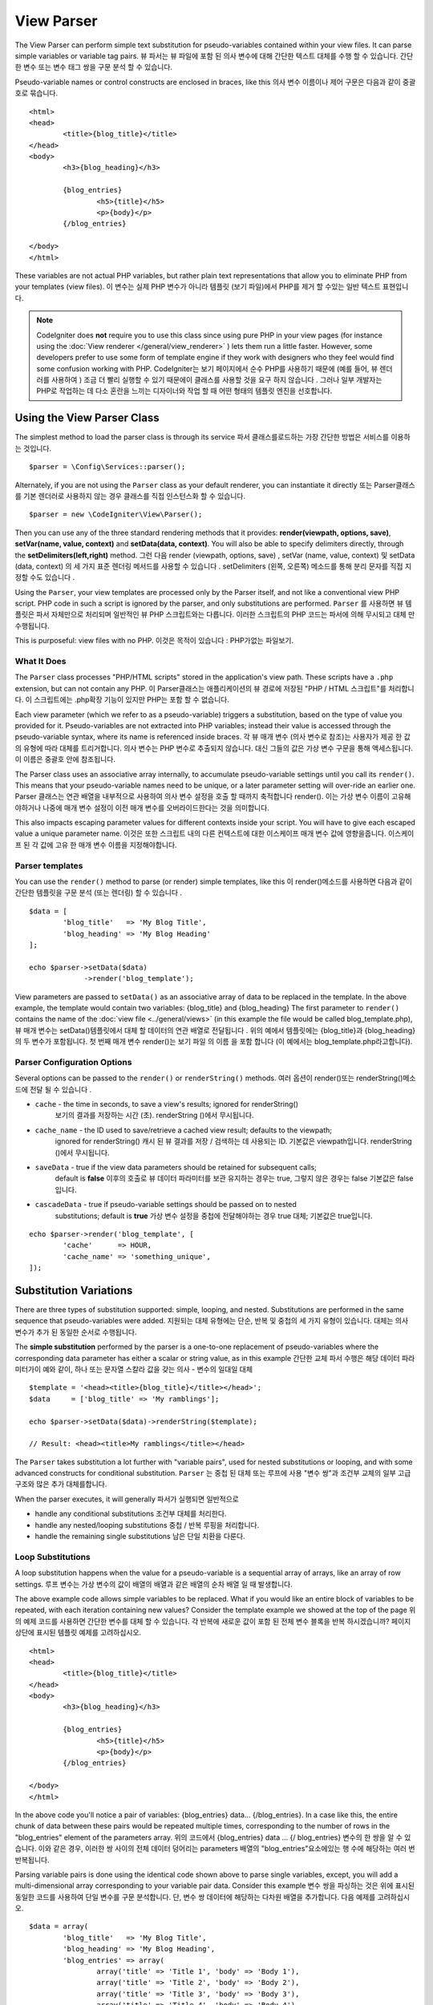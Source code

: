 ###########
View Parser
###########

The View Parser can perform simple text substitution for
pseudo-variables contained within your view files.
It can parse simple variables or variable tag pairs.
뷰 파서는 뷰 파일에 포함 된 의사 변수에 대해 간단한 텍스트 대체를 수행 할 수 있습니다. 간단한 변수 또는 변수 태그 쌍을 구문 분석 할 수 있습니다.

Pseudo-variable names or control constructs are enclosed in braces, like this
의사 변수 이름이나 제어 구문은 다음과 같이 중괄호로 묶습니다.

::

	<html>
	<head>
		<title>{blog_title}</title>
	</head>
	<body>
		<h3>{blog_heading}</h3>

		{blog_entries}
			<h5>{title}</h5>
			<p>{body}</p>
		{/blog_entries}

	</body>
	</html>

These variables are not actual PHP variables, but rather plain text
representations that allow you to eliminate PHP from your templates
(view files).
이 변수는 실제 PHP 변수가 아니라 템플릿 (보기 파일)에서 PHP를 제거 할 수있는 일반 텍스트 표현입니다.

.. note:: CodeIgniter does **not** require you to use this class since
	using pure PHP in your view pages (for instance using the
	:doc:`View renderer </general/view_renderer>` )
	lets them run a little faster.
	However, some developers prefer to use some form of template engine if
	they work with designers who they feel would find some
	confusion working with PHP.
	CodeIgniter는 보기 페이지에서 순수 PHP를 사용하기 때문에 (예를 들어, 뷰 렌더러를 사용하여 ) 조금 더 빨리 실행할 수 있기 때문에이 클래스를 사용할 것을 요구 하지 않습니다 . 그러나 일부 개발자는 PHP로 작업하는 데 다소 혼란을 느끼는 디자이너와 작업 할 때 어떤 형태의 템플릿 엔진을 선호합니다.

***************************
Using the View Parser Class
***************************

The simplest method to load the parser class is through its service
파서 클래스를로드하는 가장 간단한 방법은 서비스를 이용하는 것입니다.

::

	$parser = \Config\Services::parser();

Alternately, if you are not using the ``Parser`` class as your default renderer, you
can instantiate it directly
또는 Parser클래스를 기본 렌더러로 사용하지 않는 경우 클래스를 직접 인스턴스화 할 수 있습니다.

::

	$parser = new \CodeIgniter\View\Parser();

Then you can use any of the three standard rendering methods that it provides:
**render(viewpath, options, save)**, **setVar(name, value, context)** and
**setData(data, context)**. You will also be able to specify delimiters directly,
through the **setDelimiters(left,right)** method.
그런 다음 render (viewpath, options, save) , setVar (name, value, context) 및 setData (data, context) 의 세 가지 표준 렌더링 메서드를 사용할 수 있습니다 . setDelimiters (왼쪽, 오른쪽) 메소드를 통해 분리 문자를 직접 지정할 수도 있습니다 .

Using the ``Parser``, your view templates are processed only by the Parser
itself, and not like a conventional view PHP script. PHP code in such a script
is ignored by the parser, and only substitutions are performed.
``Parser`` 를 사용하면 뷰 템플릿은 파서 자체만으로 처리되며 일반적인 뷰 PHP 스크립트와는 다릅니다. 이러한 스크립트의 PHP 코드는 파서에 의해 무시되고 대체 만 수행됩니다.

This is purposeful: view files with no PHP.
이것은 목적이 있습니다 : PHP가없는 파일보기.

What It Does
============

The ``Parser`` class processes "PHP/HTML scripts" stored in the application's view path.
These scripts have a ``.php`` extension, but can not contain any PHP.
이 Parser클래스는 애플리케이션의 뷰 경로에 저장된 "PHP / HTML 스크립트"를 처리합니다. 이 스크립트에는 .php확장 기능이 있지만 PHP는 포함 할 수 없습니다.

Each view parameter (which we refer to as a pseudo-variable) triggers a substitution,
based on the type of value you provided for it. Pseudo-variables are not
extracted into PHP variables; instead their value is accessed through the pseudo-variable
syntax, where its name is referenced inside braces.
각 뷰 매개 변수 (의사 변수로 참조)는 사용자가 제공 한 값의 유형에 따라 대체를 트리거합니다. 의사 변수는 PHP 변수로 추출되지 않습니다. 대신 그들의 값은 가상 변수 구문을 통해 액세스됩니다.이 이름은 중괄호 안에 참조됩니다.

The Parser class uses an associative array internally, to accumulate pseudo-variable
settings until you call its ``render()``. This means that your pseudo-variable names
need to be unique, or a later parameter setting will over-ride an earlier one.
Parser 클래스는 연관 배열을 내부적으로 사용하여 의사 변수 설정을 호출 할 때까지 축적합니다 render(). 이는 가상 변수 이름이 고유해야하거나 나중에 매개 변수 설정이 이전 매개 변수를 오버라이드한다는 것을 의미합니다.

This also impacts escaping parameter values for different contexts inside your
script. You will have to give each escaped value a unique parameter name.
이것은 또한 스크립트 내의 다른 컨텍스트에 대한 이스케이프 매개 변수 값에 영향을줍니다. 이스케이프 된 각 값에 고유 한 매개 변수 이름을 지정해야합니다.

Parser templates
================

You can use the ``render()`` method to parse (or render) simple templates,
like this
이 render()메소드를 사용하면 다음과 같이 간단한 템플릿을 구문 분석 (또는 렌더링) 할 수 있습니다 .

::

	$data = [
		'blog_title'   => 'My Blog Title',
		'blog_heading' => 'My Blog Heading'
	];

	echo $parser->setData($data)
	             ->render('blog_template');

View parameters are passed to ``setData()`` as an associative
array of data to be replaced in the template. In the above example, the
template would contain two variables: {blog_title} and {blog_heading}
The first parameter to ``render()`` contains the name of the :doc:`view
file <../general/views>` (in this example the file would be called blog_template.php),
뷰 매개 변수는 setData()템플릿에서 대체 할 데이터의 연관 배열로 전달됩니다 . 위의 예에서 템플릿에는 {blog_title}과 {blog_heading}의 두 변수가 포함됩니다. 첫 번째 매개 변수 render()는 보기 파일 의 이름 을 포함 합니다 (이 예에서는 blog_template.php라고합니다).

Parser Configuration Options
============================

Several options can be passed to the ``render()`` or ``renderString()`` methods.
여러 옵션이 render()또는 renderString()메소드에 전달 될 수 있습니다 .

-   ``cache`` - the time in seconds, to save a view's results; ignored for renderString()
				보기의 결과를 저장하는 시간 (초). renderString ()에서 무시됩니다.
-   ``cache_name`` - the ID used to save/retrieve a cached view result; defaults to the viewpath;
		ignored for renderString()
		캐시 된 뷰 결과를 저장 / 검색하는 데 사용되는 ID. 기본값은 viewpath입니다. renderString ()에서 무시됩니다.
-   ``saveData`` - true if the view data parameters should be retained for subsequent calls;
		default is **false**
		이후의 호출로 뷰 데이터 파라미터를 보관 유지하는 경우는 true, 그렇지 않은 경우는 false 기본값은 false입니다.
-	``cascadeData`` - true if pseudo-variable settings should be passed on to nested
		substitutions; default is **true**
		가상 변수 설정을 중첩에 전달해야하는 경우 true 대체; 기본값은 true입니다.

::

	echo $parser->render('blog_template', [
		'cache'      => HOUR,
		'cache_name' => 'something_unique',
	]);

***********************
Substitution Variations
***********************

There are three types of substitution supported: simple, looping, and nested.
Substitutions are performed in the same sequence that pseudo-variables were added.
지원되는 대체 유형에는 단순, 반복 및 중첩의 세 가지 유형이 있습니다. 대체는 의사 변수가 추가 된 동일한 순서로 수행됩니다.

The **simple substitution** performed by the parser is a one-to-one
replacement of pseudo-variables where the corresponding data parameter
has either a scalar or string value, as in this example
간단한 교체 파서 수행은 해당 데이터 파라미터가이 예와 같이, 하나 또는 문자열 스칼라 값을 갖는 의사 - 변수의 일대일 대체

::

	$template = '<head><title>{blog_title}</title></head>';
	$data     = ['blog_title' => 'My ramblings'];

	echo $parser->setData($data)->renderString($template);

	// Result: <head><title>My ramblings</title></head>

The ``Parser`` takes substitution a lot further with "variable pairs",
used for nested substitutions or looping, and with some advanced
constructs for conditional substitution.
``Parser`` 는 중첩 된 대체 또는 루프에 사용 "변수 쌍"과 조건부 교체의 일부 고급 구조와 많은 추가 대체를합니다.

When the parser executes, it will generally
파서가 실행되면 일반적으로

-	handle any conditional substitutions 조건부 대체를 처리한다.
-	handle any nested/looping substitutions 중첩 / 반복 루핑을 처리합니다.
-	handle the remaining single substitutions 남은 단일 치환을 다룬다.

Loop Substitutions
==================

A loop substitution happens when the value for a pseudo-variable is
a sequential array of arrays, like an array of row settings.
루프 변수는 가상 변수의 값이 배열의 배열과 같은 배열의 순차 배열 일 때 발생합니다.

The above example code allows simple variables to be replaced. What if
you would like an entire block of variables to be repeated, with each
iteration containing new values? Consider the template example we showed
at the top of the page
위의 예제 코드를 사용하면 간단한 변수를 대체 할 수 있습니다. 각 반복에 새로운 값이 포함 된 전체 변수 블록을 반복 하시겠습니까? 페이지 상단에 표시된 템플릿 예제를 고려하십시오.

::

	<html>
	<head>
		<title>{blog_title}</title>
	</head>
	<body>
		<h3>{blog_heading}</h3>

		{blog_entries}
			<h5>{title}</h5>
			<p>{body}</p>
		{/blog_entries}

	</body>
	</html>

In the above code you'll notice a pair of variables: {blog_entries}
data... {/blog_entries}. In a case like this, the entire chunk of data
between these pairs would be repeated multiple times, corresponding to
the number of rows in the "blog_entries" element of the parameters array.
위의 코드에서 {blog_entries} data ... {/ blog_entries} 변수의 한 쌍을 알 수 있습니다. 이와 같은 경우, 이러한 쌍 사이의 전체 데이터 덩어리는 parameters 배열의 "blog_entries"요소에있는 행 수에 해당하는 여러 번 반복됩니다.

Parsing variable pairs is done using the identical code shown above to
parse single variables, except, you will add a multi-dimensional array
corresponding to your variable pair data. Consider this example
변수 쌍을 파싱하는 것은 위에 표시된 동일한 코드를 사용하여 단일 변수를 구문 분석합니다. 단, 변수 쌍 데이터에 해당하는 다차원 배열을 추가합니다. 다음 예제를 고려하십시오.

::

	$data = array(
		'blog_title'   => 'My Blog Title',
		'blog_heading' => 'My Blog Heading',
		'blog_entries' => array(
			array('title' => 'Title 1', 'body' => 'Body 1'),
			array('title' => 'Title 2', 'body' => 'Body 2'),
			array('title' => 'Title 3', 'body' => 'Body 3'),
			array('title' => 'Title 4', 'body' => 'Body 4'),
			array('title' => 'Title 5', 'body' => 'Body 5')
		)
	);

	echo $parser->setData($data)
	             ->render('blog_template');

The value for the pseudo-variable ``blog_entries`` is a sequential
array of associative arrays. The outer level does not have keys associated
with each of the nested "rows".
의사 변수의 값 blog_entries은 연관 배열의 순차 배열입니다. 외부 레벨에는 각각의 중첩 된 "행"과 연관된 키가 없습니다.

If your "pair" data is coming from a database result, which is already a
multi-dimensional array, you can simply use the database ``getResultArray()``
method
이미 "다차원 배열"인 데이터베이스 결과에서 "쌍"데이터를 가져 오는 경우 데이터베이스 getResultArray() 메서드 를 사용하면됩니다.

::

	$query = $db->query("SELECT * FROM blog");

	$data = array(
		'blog_title'   => 'My Blog Title',
		'blog_heading' => 'My Blog Heading',
		'blog_entries' => $query->getResultArray()
	);

	echo $parser->setData($data)
	             ->render('blog_template');

Nested Substitutions
====================

A nested substitution happens when the value for a pseudo-variable is
an associative array of values, like a record from a database
중첩 된 대체는 의사 변수의 값이 데이터베이스의 레코드와 같은 값의 연관 배열 일 때 발생합니다.

::

	$data = array(
		'blog_title'   => 'My Blog Title',
		'blog_heading' => 'My Blog Heading',
		'blog_entry'   => array(
			'title' => 'Title 1', 'body' => 'Body 1'
		)
	);

	echo $parser->setData($data)
	             ->render('blog_template');

The value for the pseudo-variable ``blog_entry`` is an associative
array. The key/value pairs defined inside it will be exposed inside
the variable pair loop for that variable.
의사 변수의 값 blog_entry은 연관 배열입니다. 내부에 정의 된 키 / 값 쌍은 해당 변수에 대한 변수 쌍 루프 내부에 노출됩니다.

A ``blog_template`` that might work for the above
blog_template위의 경우 작동 할 수 있는 A

::

	<h1>{blog_title} - {blog_heading}</h1>
	{blog_entry}
		<div>
			<h2>{title}</h2>
			<p>{body}{/p}
		</div>
	{/blog_entry}

If you would like the other pseudo-variables accessible inside the "blog_entry"
scope, then make sure that the "cascadeData" option is set to true.
"blog_entry"범위 내에서 다른 의사 변수에 액세스 할 수있게하려면 "cascadeData"옵션이 true로 설정되어 있는지 확인하십시오.

Comments
========

You can place comments in your templates that will be ignored and removed during parsing by wrapping the
comments in a ``{#  #}`` symbols.
템플릿에 주석을 넣을 수 있습니다 . 이 주석은 심볼에 주석을 래핑하여 구문 분석 중에 무시되고 제거 됩니다.{#  #}

::

	{# This comment is removed during parsing. #}
	{blog_entry}
		<div>
			<h2>{title}</h2>
			<p>{body}{/p}
		</div>
	{/blog_entry}

Cascading Data
==============

With both a nested and a loop substitution, you have the option of cascading
data pairs into the inner substitution.
중첩 및 루프 대체 모두를 사용하면 내부 쌍으로 데이터 쌍을 케스케이드 (cascading) 할 수 있습니다.

The following example is not impacted by cascading
다음 예제는 계단식 배열의 영향을받지 않습니다.

::

	$template = '{name} lives in {location}{city} on {planet}{/location}.';

	$data = [
		'name'     => 'George',
		'location' => [ 'city' => 'Red City', 'planet' => 'Mars' ]
	];

	echo $parser->setData($data)->renderString($template);
	// Result: George lives in Red City on Mars.

This example gives different results, depending on cascading
이 예제는 계단식 배열에 따라 다른 결과를 제공합니다.

::

	$template = '{location}{name} lives in {city} on {planet}{/location}.';

	$data = [
		'name'     => 'George',
		'location' => [ 'city' => 'Red City', 'planet' => 'Mars' ]
	];

	echo $parser->setData($data)->renderString($template, ['cascadeData'=>false]);
	// Result: {name} lives in Red City on Mars.

	echo $parser->setData($data)->renderString($template, ['cascadeData'=>true]);
	// Result: George lives in Red City on Mars.

Preventing Parsing
==================

You can specify portions of the page to not be parsed with the ``{noparse}{/noparse}`` tag pair. Anything in this
section will stay exactly as it is, with no variable substitution, looping, etc, happening to the markup between the brackets.
페이지의 일부를 {noparse}{/noparse}태그 쌍 과 함께 구문 분석하지 않도록 지정할 수 있습니다 . 이 섹션의 내용은 대괄호 사이의 마크 업에 발생하는 변수 대체, 루핑 등이없는 그대로 그대로 유지됩니다.

::

	{noparse}
		<h1>Untouched Code</h1>
	{/noparse}

Conditional Logic
=================

The Parser class supports some basic conditionals to handle ``if``, ``else``, and ``elseif`` syntax. All ``if``
blocks must be closed with an ``endif`` tag
파서 클래스는 처리하기 위해 몇 가지 기본 조건문을 지원 if, else및 elseif구문. 모든 if 블록을 endif태그 로 닫아야합니다 .

::

	{if role=='admin'}
		<h1>Welcome, Admin!</h1>
	{endif}

This simple block is converted to the following during parsing
이 간단한 블록은 구문 분석하는 동안 다음과 같이 변환됩니다.

::

	<?php if ($role=='admin'): ?>
		<h1>Welcome, Admin!</h1>
	<?php endif ?>

All variables used within if statements must have been previously set with the same name. Other than that, it is
treated exactly like a standard PHP conditional, and all standard PHP rules would apply here. You can use any
of the comparison operators you would normally, like ``==``, ``===``, ``!==``, ``<``, ``>``, etc.
if 문에서 사용되는 모든 변수는 이전에 동일한 이름으로 설정되어 있어야합니다. 그 외, 그것은 표준 PHP 조건문과 똑같이 취급되며 모든 표준 PHP 규칙이 여기에 적용됩니다. 당신은 비교 연산자 당신 것 일반적으로 같은 어떤 사용할 수 있습니다 ==, ===, !==, <, >, 등

::

	{if role=='admin'}
		<h1>Welcome, Admin</h1>
	{elseif role=='moderator'}
		<h1>Welcome, Moderator</h1>
	{else}
		<h1>Welcome, User</h1>
	{endif}

.. note:: In the background, conditionals are parsed using an **eval()**, so you must ensure that you take
	care with the user data that is used within conditionals, or you could open your application up to security risks.
	백그라운드에서 조건문은 eval ()을 사용하여 구문 분석 되므로 조건 내에서 사용되는 사용자 데이터를주의 깊게 살펴야하며 그렇지 않으면 보안 위험까지 응용 프로그램을 열 수 있습니다.

Escaping Data
=============

By default, all variable substitution is escaped to help prevent XSS attacks on your pages. CodeIgniter's ``esc`` method
supports several different contexts, like general **html**, when it's in an HTML **attr*, in **css**, etc. If nothing
else is specified, the data will be assumed to be in an HTML context. You can specify the context used by using the **esc**
filter
기본적으로 페이지에 대한 XSS 공격을 막기 위해 모든 변수 대체가 이스케이프 처리됩니다. CodeIgniter의 esc메소드는 일반적인 HTML 과 같은 여러 가지 컨텍스트를 지원 합니다 (HTML attr *, ** css 등). 다른 것이 지정되지 않으면 데이터는 HTML 컨텍스트로 간주됩니다. esc 필터 를 사용하여 사용되는 컨텍스트를 지정할 수 있습니다 .

::

	{ user_styles | esc(css) }
	<a href="{ user_link | esc(attr) }">{ title }</a>

There will be times when you absolutely need something to used and NOT escaped. You can do this by adding exclamation
marks to the opening and closing braces
당신이 절대적으로 필요로하고 탈출하지 않을 때가있을 것입니다. 여는 중괄호와 닫는 중괄호에 느낌표를 추가하여이 작업을 수행 할 수 있습니다.

::

	{! unescaped_var !}

Filters
=======

Any single variable substitution can have one or more filters applied to it to modify the way it is presented. These
are not intended to drastically change the output, but provide ways to reuse the same variable data but with different
presentations. The **esc** filter discussed above is one example. Dates are another common use case, where you might
need to format the same data differently in several sections on the same page.
모든 단일 변수 대체에는 하나 이상의 필터가 적용되어 표시 방법을 수정할 수 있습니다. 이것들은 출력을 크게 변경시키지 않고 동일한 변수 데이터를 재사용 할 수있는 방법을 제공하지만 다른 프리젠 테이션으로 제공합니다. ESC의 상술 된 필터는 하나의 예이다. 날짜는 동일한 페이지의 여러 섹션에서 동일한 데이터를 다르게 형식화해야 할 수도있는 또 다른 일반적인 사용 사례입니다.

Filters are commands that come after the pseudo-variable name, and are separated by the pipe symbol, ``|``
필터는 의사 변수 이름 뒤에 오는 명령이며 파이프 기호 ``|`` 로 구분됩니다

::

	// -55 is displayed as 55
	{ value|abs  }

If the parameter takes any arguments, they must be separated by commas and enclosed in parentheses
매개 변수에 인수가있는 경우 쉼표로 구분하고 괄호로 묶어야합니다.

::

	{ created_at|date(Y-m-d) }

Multiple filters can be applied to the value by piping multiple ones together. They are processed in order, from
left to right
여러 필터를 함께 연결하면 여러 필터를 값에 적용 할 수 있습니다. 그들은 왼쪽에서 오른쪽 순서대로 처리됩니다.

::

	{ created_at|date_modify(+5 days)|date(Y-m-d) }

Provided Filters
----------------

The following filters are available when using the parser:
파서를 사용할 때 다음 필터를 사용할 수 있습니다.

==================== ========================== ==================================================================== =================================
Filter               Arguments                  Description                                                          Example
==================== ========================== ==================================================================== =================================
abs                                             숫자의 절대 값을 표시합니다.                                         { v|abs }
capitalize                                      문장의 첫 문자는 대문자로 나머지는 모두 소문자로 문자열을            { v|capitalize}
                                                표시합니다.
date                 format (Y-m-d)             PHP **date** 호환 형식 문자열.                                       { v|date(Y-m-d) }
date_modify          value to add/subtract      A **strtotime** compatible string to modify the date, like           { v|date_modify(+1 day) }
                                                ``+5 day`` or ``-1 week``.
default              default value              변수가 비어 있거나 정의되지 않은 경우 기본값을 표시합니다.           { v|default(just in case) }
esc                  html, attr, css, js        Specifies the context to escape the data.                            { v|esc(attr) }
excerpt              phrase, radius             Returns the text within a radius of words from a given phrase.       { v|excerpt(green giant, 20) }
                                                Same as **excerpt** helper function.
highlight            phrase                     Highlights a given phrase within the text using '<mark></mark>'
                                                tags.                                                                { v|highlight(view parser) }
highlight_code                                  Highlights code samples with HTML/CSS.                               { v|highlight_code }
limit_chars          limit                      Limits the number of chracters to $limit.                            { v|limit_chars(100) }
limit_words          limit                      Limits the number of words to $limit.                                { v|limit_words(20) }
local_currency       currency, locale           Displays a localized version of a currency. "currency" value is any  { v|local_currency(EUR,en_US) }
                                                3-letter ISO 4217 currency code.
local_number         type, precision, locale    Displays a localized version of a number. "type" can be one of:      { v|local_number(decimal,2,en_US) }
                                                decimal, currency, percent, scientific, spellout, ordinal, duration.
lower                                           Converts a string to lowercase.                                      { v|lower }
nl2br                                           Replaces all newline characters (\n) to an HTML <br/> tag.           { v|nl2br }
number_format        places                     Wraps PHP **number_format** function for use within the parser.      { v|number_format(3) }
prose                                           Takes a body of text and uses the **auto_typography()** method to    { v|prose }
                                                turn it into prettier, easier-to-read, prose.
round                places, type               Rounds a number to the specified places. Types of **ceil** and       { v|round(3) } { v|round(ceil) }
                                                **floor** can be passed to use those functions instead.
strip_tags           allowed chars              Wraps PHP **strip_tags**. Can accept a string of allowed tags.       { v|strip_tags(<br>) }
title                                           Displays a "title case" version of the string, with all lowercase,   { v|title }
                                                and each word capitalized.
upper                                           Displays the string in all uppercase.                                { v|upper }
==================== ========================== ==================================================================== =================================

"local_number" 필터와 관련된 자세한 내용은  `PHP의 NumberFormatter <http://php.net/manual/en/numberformatter.create.php>`_ 를 참조하십시오.

Custom Filters
--------------

You can easily create your own filters by editing **application/Config/View.php** and adding new entries to the
``$filters`` array. Each key is the name of the filter is called by in the view, and its value is any valid PHP
callable
**application/Config/View.php** 를 편집 하고 $filters배열에 새 항목을 추가 하여 자신 만의 필터를 쉽게 만들 수 있습니다 . 각 키는 뷰에서 호출되는 필터의 이름이고, 그 값은 유효한 PHP 호출 가능합니다.

::

	public $filters = [
		'abs'        => '\CodeIgniter\View\Filters::abs',
		'capitalize' => '\CodeIgniter\View\Filters::capitalize',
	];

PHP Native functions as Filters
-------------------------------

You can easily use native php function as filters by editing **application/Config/View.php** and adding new entries to the
``$filters`` array.Each key is the name of the native PHP function is called by in the view, and its value is any valid native PHP
function prefixed with
**application/Config/View.php** 를 편집 하고 $filters배열에 새 항목을 추가하여 기본 PHP 함수를 필터로 쉽게 사용할 수 있습니다 . 각 키는 네이티브 PHP 함수의 이름이며 뷰에서 호출되며 값은 유효한 네이티브입니다 PHP 함수 접두사

::

	public $filters = [
		'str_repeat' => '\str_repeat',
	];

Parser Plugins
==============

Plugins allow you to extend the parser, adding custom features for each project. They can be any PHP callable, making
them very simple to implement. Within templates, plugins are specified by ``{+ +}`` tags
플러그인을 사용하면 파서를 확장하고 각 프로젝트에 사용자 정의 기능을 추가 할 수 있습니다. PHP를 호출 할 수 있기 때문에 매우 간단하게 구현할 수 있습니다. 템플릿 내에서 플러그인은 태그 로 지정됩니다 .{+ +}

::

	{+ foo +} inner content {+ /foo +}

This example shows a plugin named **foo**. It can manipulate any of the content between its opening and closing tags.
In this example, it could work with the text " inner content ". Plugins are processed before any pseudo-variable
replacements happen.
이 예제는 foo 라는 플러그인을 보여줍니다 . 시작 태그와 닫기 태그 사이의 내용을 조작 할 수 있습니다. 이 예제에서는 텍스트 "내부 내용"을 사용할 수 있습니다. 의사 변수 대체가 일어나기 전에 플러그인이 처리됩니다.

While plugins will often consist of tag pairs, like shown above, they can also be a single tag, with no closing tag
플러그인은 종종 위에 표시된 것과 같이 태그 쌍으로 구성되는 경우도 있지만 태그가없는 단일 태그 일 수도 있습니다.

::

	{+ foo +}

Opening tags can also contain parameters that can customize how the plugin works. The parameters are represented as
key/value pairs
여는 태그에는 플러그인 작동 방식을 사용자 정의 할 수있는 매개 변수가 포함될 수도 있습니다. 매개 변수는 키 / 값 쌍으로 표시됩니다.

::

	{+ foo bar=2 baz="x y" }

Parameters can also be single values
매개 변수도 단일 값일 수 있습니다.

::

	{+ include somefile.php +}

Provided Plugins
----------------

The following plugins are available when using the parser:
파서를 사용할 때 다음 플러그인을 사용할 수 있습니다.

==================== ========================== ================================================================================== ================================================================
Plugin               Arguments                  Description                                                           			   Example
==================== ========================== ================================================================================== ================================================================
current_url                                     Alias for the current_url helper function.                            			   {+ current_url +}
previous_url                                    Alias for the previous_url helper function.                           			   {+ previous_url +}
mailto               email, title, attributes   Alias for the mailto helper function.                                 			   {+ mailto email=foo@example.com title="Stranger Things" +}
safe_mailto          email, title, attributes   Alias for the safe_mailto helper function.                            			   {+ safe_mailto email=foo@example.com title="Stranger Things" +}
lang                 language string            Alias for the lang helper function.                                    			   {+ lang number.terabyteAbbr +}
validation_errors    fieldname(optional)        Returns either error string for the field (if specified) or all validation errors. {+ validation_errors +} , {+ validation_errors field="email" +}
==================== ========================== ================================================================================== ================================================================

Registering a Plugin
--------------------

At its simplest, all you need to do to register a new plugin and make it ready for use is to add it to the
**application/Config/View.php**, under the **$plugins** array. The key is the name of the plugin that is
used within the template file. The value is any valid PHP callable, including static class methods, and closures
가장 간단한 방법으로 새 플러그인을 등록하고 사용할 준비를하기 위해 $ plugins 배열 아래 **application/Config/View.php** 에 추가하기만 하면 됩니다. 키는 템플릿 파일 내에서 사용되는 플러그인의 이름입니다. 값은 정적 클래스 메소드 및 클로저를 포함하여 유효한 PHP 호출 가능 클래스입니다.

::

	public $plugins = [
		'foo'	=> '\Some\Class::methodName',
		'bar'	=> function($str, array $params=[]) {
			return $str;
		},
	];

If the callable is on its own, it is treated as a single tag, not a open/close one. It will be replaced by
the return value from the plugin
호출 가능 객체가 자체적으로 존재하는 경우, 하나의 태그로 처리되고 열기 / 닫기 태그로 처리되지 않습니다. 플러그인의 반환 값으로 대체됩니다.

::

	public $plugins = [
		'foo'	=> '\Some\Class::methodName'
	];

	// Tag is replaced by the return value of Some\Class::methodName static function.
	{+ foo +}

If the callable is wrapped in an array, it is treated as an open/close tag pair that can operate on any of
the content between its tags
호출 가능 객체가 배열에 래핑 된 경우 태그 사이의 내용에서 작동 할 수있는 열기 / 닫기 태그 쌍으로 처리됩니다.

::

	public $plugins = [
		'foo' => ['\Some\Class::methodName']
	];

	{+ foo +} inner content {+ /foo +}

***********
Usage Notes
***********

If you include substitution parameters that are not referenced in your
template, they are ignored
템플릿에서 참조되지 않은 대체 매개 변수를 포함하면 무시됩니다.

::

	$template = 'Hello, {firstname} {lastname}';
	$data = array(
		'title' => 'Mr',
		'firstname' => 'John',
		'lastname' => 'Doe'
	);
	echo $parser->setData($data)
	             ->renderString($template);

	// Result: Hello, John Doe

If you do not include a substitution parameter that is referenced in your
template, the original pseudo-variable is shown in the result
템플릿에서 참조되는 대체 매개 변수를 포함하지 않으면 원래의 의사 변수가 결과에 표시됩니다.

::

	$template = 'Hello, {firstname} {initials} {lastname}';
	$data = array(
		'title'     => 'Mr',
		'firstname' => 'John',
		'lastname'  => 'Doe'
	);
	echo $parser->setData($data)
	             ->renderString($template);

	// Result: Hello, John {initials} Doe

If you provide a string substitution parameter when an array is expected,
i.e. for a variable pair, the substitution is done for the opening variable
pair tag, but the closing variable pair tag is not rendered properly
배열이 예상 될 때 문자열 대입 매개 변수를 제공하면 (즉, 변수 쌍의 경우) 여는 변수 쌍 태그에 대해 대체가 수행되지만 닫기 변수 쌍 태그가 올바르게 렌더링되지 않습니다.

::

	$template = 'Hello, {firstname} {lastname} ({degrees}{degree} {/degrees})';
	$data = array(
		'degrees'   => 'Mr',
		'firstname' => 'John',
		'lastname'  => 'Doe',
		'titles'    => array(
			array('degree' => 'BSc'),
			array('degree' => 'PhD')
		)
	);
	echo $parser->setData($data)
	             ->renderString($template);

	// Result: Hello, John Doe (Mr{degree} {/degrees})

View Fragments
==============

You do not have to use variable pairs to get the effect of iteration in
your views. It is possible to use a view fragment for what would be inside
a variable pair, and to control the iteration in your controller instead
of in the view.
뷰에서 반복 효과를 얻기 위해 변수 쌍을 사용할 필요는 없습니다. 변수 쌍 내부에있는 뷰 조각을 사용하고 뷰가 아닌 컨트롤러에서 반복을 제어 할 수 있습니다.

An example with the iteration controlled in the view
뷰에서 제어되는 반복을 사용한 예

::

	$template = '<ul>{menuitems}
		<li><a href="{link}">{title}</a></li>
	{/menuitems}</ul>';

	$data = array(
		'menuitems' => array(
			array('title' => 'First Link', 'link' => '/first'),
			array('title' => 'Second Link', 'link' => '/second'),
		)
	);
	echo $parser->setData($data)
	             ->renderString($template);

결과

::

	<ul>
		<li><a href="/first">First Link</a></li>
		<li><a href="/second">Second Link</a></li>
	</ul>

An example with the iteration controlled in the controller,
using a view fragment::

	$temp = '';
	$template1 = '<li><a href="{link}">{title}</a></li>';
	$data1 = array(
		array('title' => 'First Link', 'link' => '/first'),
		array('title' => 'Second Link', 'link' => '/second'),
	);

	foreach ($data1 as $menuitem)
	{
		$temp .= $parser->setData($menuItem)->renderString();
	}

	$template = '<ul>{menuitems}</ul>';
	$data = array(
		'menuitems' => $temp
	);
	echo $parser->setData($data)
	             ->renderString($template);

Result::

	<ul>
		<li><a href="/first">First Link</a></li>
		<li><a href="/second">Second Link</a></li>
	</ul>

***************
Class Reference
***************

.. php:class:: CodeIgniter\\View\\Parser

	.. php:method:: render($view[, $options[, $saveData=false]]])

		:param  string  $view: File name of the view source
		:param  array   $options: Array of options, as key/value pairs
		:param  boolean $saveData: If true, will save data for use with any other calls, if false, will clean the data after rendering the view.
		:returns: The rendered text for the chosen view
		:rtype: string

    		Builds the output based upon a file name and any data that has already been set::

			echo $parser->render('myview');

        Options supported:

	        -   ``cache`` - the time in seconds, to save a view's results
	        -   ``cache_name`` - the ID used to save/retrieve a cached view result; defaults to the viewpath
	        -   ``cascadeData`` - true if the data pairs in effect when a nested or loop substitution occurs should be propagated
	        -   ``saveData`` - true if the view data parameter should be retained for subsequent calls
	        -   ``leftDelimiter`` - the left delimiter to use in pseudo-variable syntax
	        -   ``rightDelimiter`` - the right delimiter to use in pseudo-variable syntax

		Any conditional substitutions are performed first, then remaining
		substitutions are performed for each data pair.

	.. php:method:: renderString($template[, $options[, $saveData=false]]])

		:param  string  $template: View source provided as a string
    		:param  array   $options: Array of options, as key/value pairs
    		:param  boolean $saveData: If true, will save data for use with any other calls, if false, will clean the data after rendering the view.
    		:returns: The rendered text for the chosen view
    		:rtype: string

    		Builds the output based upon a provided template source and any data that has already been set::

			echo $parser->render('myview');

        Options supported, and behavior, as above.

	.. php:method:: setData([$data[, $context=null]])

		:param  array   $data: Array of view data strings, as key/value pairs
    		:param  string  $context: The context to use for data escaping.
    		:returns: The Renderer, for method chaining
    		:rtype: CodeIgniter\\View\\RendererInterface.

    		Sets several pieces of view data at once::

			$renderer->setData(['name'=>'George', 'position'=>'Boss']);

        Supported escape contexts: html, css, js, url, or attr or raw.
		If 'raw', no escaping will happen.

	.. php:method:: setVar($name[, $value=null[, $context=null]])

		:param  string  $name: Name of the view data variable
    		:param  mixed   $value: The value of this view data
    		:param  string  $context: The context to use for data escaping.
    		:returns: The Renderer, for method chaining
    		:rtype: CodeIgniter\\View\\RendererInterface.

    		Sets a single piece of view data::

			$renderer->setVar('name','Joe','html');

        Supported escape contexts: html, css, js, url, attr or raw.
		If 'raw', no escaping will happen.

	.. php:method:: setDelimiters($leftDelimiter = '{', $rightDelimiter = '}')

		:param  string  $leftDelimiter: Left delimiter for substitution fields
    		:param  string  $rightDelimiter: right delimiter for substitution fields
    		:returns: The Renderer, for method chaining
    		:rtype: CodeIgniter\\View\\RendererInterface.

    		Over-ride the substitution field delimiters::

			$renderer->setDelimiters('[',']');

